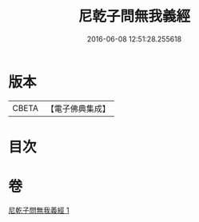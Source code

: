 #+TITLE: 尼乾子問無我義經 
#+DATE: 2016-06-08 12:51:28.255618

* 版本
 |     CBETA|【電子佛典集成】|

* 目次

* 卷
[[file:KR6o0047_001.txt][尼乾子問無我義經 1]]

